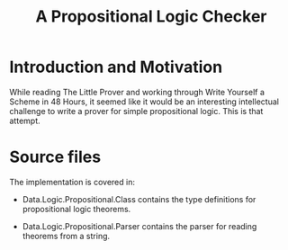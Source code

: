 #+TITLE: A Propositional Logic Checker

* Introduction and Motivation

  While reading The Little Prover and working through Write Yourself a
  Scheme in 48 Hours, it seemed like it would be an interesting
  intellectual challenge to write a prover for simple propositional
  logic. This is that attempt.

* Source files

  The implementation is covered in:

  + Data.Logic.Propositional.Class contains the type definitions for
    propositional logic theorems.

  + Data.Logic.Propositional.Parser contains the parser for reading
    theorems from a string.
